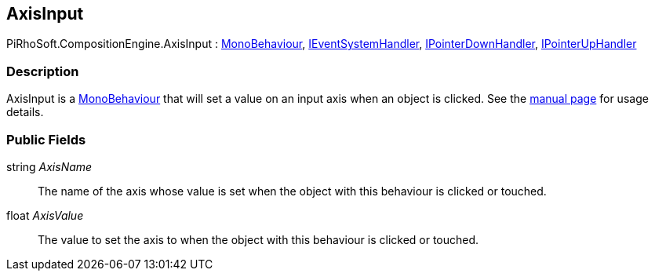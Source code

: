 [#reference/axis-input]

## AxisInput

PiRhoSoft.CompositionEngine.AxisInput : https://docs.unity3d.com/ScriptReference/MonoBehaviour.html[MonoBehaviour^], https://docs.unity3d.com/ScriptReference/IEventSystemHandler.html[IEventSystemHandler^], https://docs.unity3d.com/ScriptReference/IPointerDownHandler.html[IPointerDownHandler^], https://docs.unity3d.com/ScriptReference/IPointerUpHandler.html[IPointerUpHandler^]

### Description

AxisInput is a https://docs.unity3d.com/ScriptReference/MonoBehaviour.html[MonoBehaviour^] that will set a value on an input axis when an object is clicked. See the <<manual/axis-input.html,manual page>> for usage details.

### Public Fields

string _AxisName_::

The name of the axis whose value is set when the object with this behaviour is clicked or touched.

float _AxisValue_::

The value to set the axis to when the object with this behaviour is clicked or touched.
